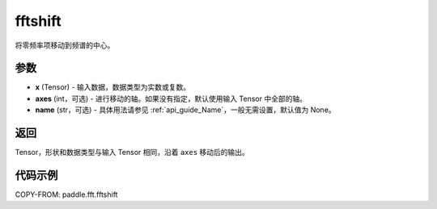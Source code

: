 .. _cn_api_paddle_fft_fftshift:

fftshift
-------------------------------

.. py:function:: paddle.fft.fftshift(x, axes=None, name=None)

将零频率项移动到频谱的中心。


参数
:::::::::

- **x** (Tensor) - 输入数据，数据类型为实数或复数。
- **axes** (int，可选) - 进行移动的轴。如果没有指定，默认使用输入 Tensor 中全部的轴。
- **name** (str，可选) - 具体用法请参见 :ref:`api_guide_Name`，一般无需设置，默认值为 None。

返回
:::::::::

Tensor，形状和数据类型与输入 Tensor 相同，沿着 ``axes`` 移动后的输出。

代码示例
:::::::::

COPY-FROM: paddle.fft.fftshift
